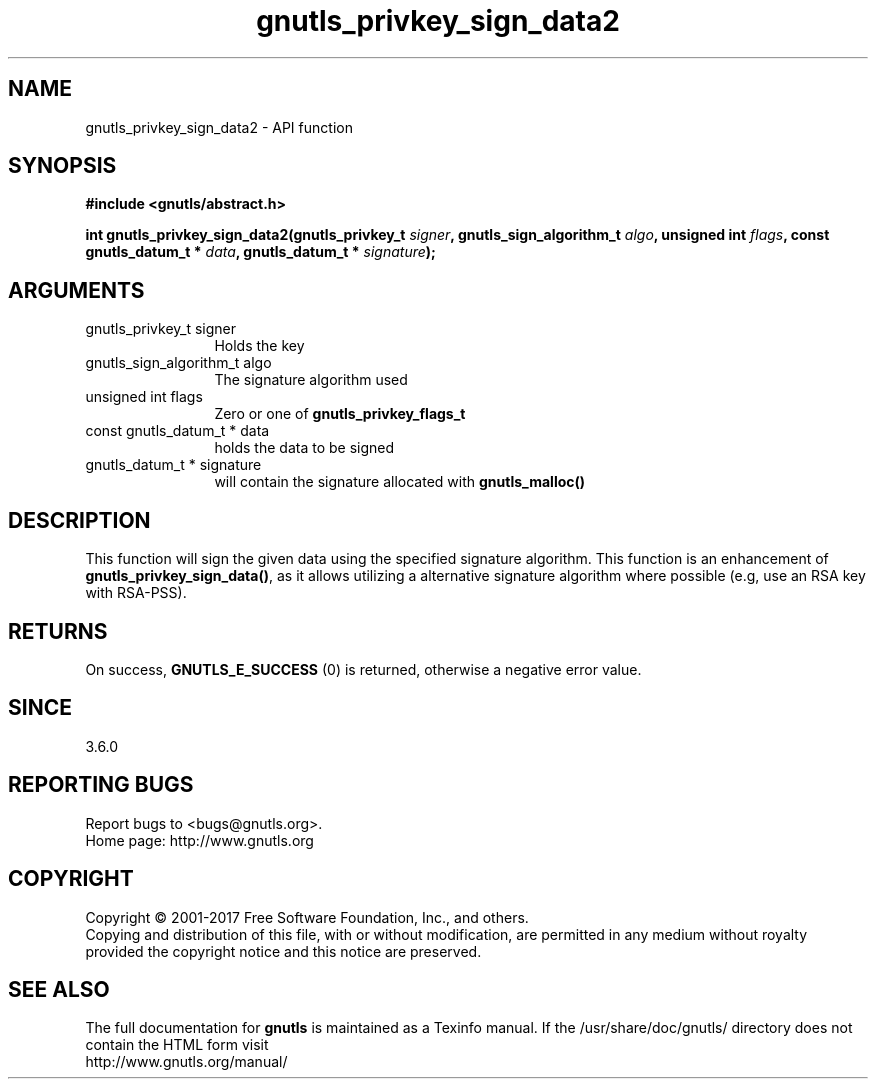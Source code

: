.\" DO NOT MODIFY THIS FILE!  It was generated by gdoc.
.TH "gnutls_privkey_sign_data2" 3 "3.6.1" "gnutls" "gnutls"
.SH NAME
gnutls_privkey_sign_data2 \- API function
.SH SYNOPSIS
.B #include <gnutls/abstract.h>
.sp
.BI "int gnutls_privkey_sign_data2(gnutls_privkey_t " signer ", gnutls_sign_algorithm_t " algo ", unsigned int " flags ", const gnutls_datum_t * " data ", gnutls_datum_t * " signature ");"
.SH ARGUMENTS
.IP "gnutls_privkey_t signer" 12
Holds the key
.IP "gnutls_sign_algorithm_t algo" 12
The signature algorithm used
.IP "unsigned int flags" 12
Zero or one of \fBgnutls_privkey_flags_t\fP
.IP "const gnutls_datum_t * data" 12
holds the data to be signed
.IP "gnutls_datum_t * signature" 12
will contain the signature allocated with \fBgnutls_malloc()\fP
.SH "DESCRIPTION"
This function will sign the given data using the specified signature
algorithm. This function is an enhancement of \fBgnutls_privkey_sign_data()\fP,
as it allows utilizing a alternative signature algorithm where possible
(e.g, use an RSA key with RSA\-PSS).
.SH "RETURNS"
On success, \fBGNUTLS_E_SUCCESS\fP (0) is returned, otherwise a
negative error value.
.SH "SINCE"
3.6.0
.SH "REPORTING BUGS"
Report bugs to <bugs@gnutls.org>.
.br
Home page: http://www.gnutls.org

.SH COPYRIGHT
Copyright \(co 2001-2017 Free Software Foundation, Inc., and others.
.br
Copying and distribution of this file, with or without modification,
are permitted in any medium without royalty provided the copyright
notice and this notice are preserved.
.SH "SEE ALSO"
The full documentation for
.B gnutls
is maintained as a Texinfo manual.
If the /usr/share/doc/gnutls/
directory does not contain the HTML form visit
.B
.IP http://www.gnutls.org/manual/
.PP
